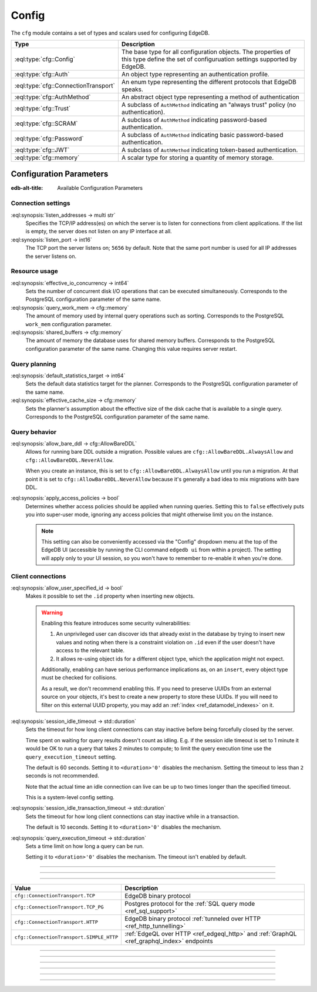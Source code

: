.. _ref_std_cfg:

======
Config
======

The ``cfg`` module contains a set of types and scalars used for configuring
EdgeDB.


.. list-table::
  :class: funcoptable

  * - **Type**
    - **Description**
  * - :eql:type:`cfg::Config`
    - The base type for all configuration objects. The properties of this type
      define the set of configuruation settings supported by EdgeDB.
  * - :eql:type:`cfg::Auth`
    - An object type representing an authentication profile.
  * - :eql:type:`cfg::ConnectionTransport`
    - An enum type representing the different protocols that EdgeDB speaks.
  * - :eql:type:`cfg::AuthMethod`
    - An abstract object type representing a method of authentication
  * - :eql:type:`cfg::Trust`
    - A subclass of ``AuthMethod`` indicating an "always trust" policy (no
      authentication).
  * - :eql:type:`cfg::SCRAM`
    - A subclass of ``AuthMethod`` indicating password-based authentication.
  * - :eql:type:`cfg::Password`
    - A subclass of ``AuthMethod`` indicating basic password-based
      authentication.
  * - :eql:type:`cfg::JWT`
    - A subclass of ``AuthMethod`` indicating token-based authentication.
  * - :eql:type:`cfg::memory`
    - A scalar type for storing a quantity of memory storage.



Configuration Parameters
========================

:edb-alt-title: Available Configuration Parameters

.. _ref_admin_config_connection:

Connection settings
-------------------

:eql:synopsis:`listen_addresses -> multi str`
  Specifies the TCP/IP address(es) on which the server is to listen for
  connections from client applications.  If the list is empty, the server
  does not listen on any IP interface at all.

:eql:synopsis:`listen_port -> int16`
  The TCP port the server listens on; ``5656`` by default.  Note that the
  same port number is used for all IP addresses the server listens on.

Resource usage
--------------

:eql:synopsis:`effective_io_concurrency -> int64`
  Sets the number of concurrent disk I/O operations that can be
  executed simultaneously. Corresponds to the PostgreSQL
  configuration parameter of the same name.

:eql:synopsis:`query_work_mem -> cfg::memory`
  The amount of memory used by internal query operations such as
  sorting. Corresponds to the PostgreSQL ``work_mem`` configuration
  parameter.

:eql:synopsis:`shared_buffers -> cfg::memory`
  The amount of memory the database uses for shared memory buffers.
  Corresponds to the PostgreSQL configuration parameter of the same
  name. Changing this value requires server restart.


Query planning
--------------

:eql:synopsis:`default_statistics_target -> int64`
  Sets the default data statistics target for the planner.
  Corresponds to the PostgreSQL configuration parameter of the same
  name.

:eql:synopsis:`effective_cache_size -> cfg::memory`
  Sets the planner's assumption about the effective size of the disk
  cache that is available to a single query. Corresponds to the
  PostgreSQL configuration parameter of the same name.


Query behavior
--------------

:eql:synopsis:`allow_bare_ddl -> cfg::AllowBareDDL`
  Allows for running bare DDL outside a migration. Possible values are
  ``cfg::AllowBareDDL.AlwaysAllow`` and ``cfg::AllowBareDDL.NeverAllow``.

  When you create an instance, this is set to ``cfg::AllowBareDDL.AlwaysAllow``
  until you run a migration. At that point it is set to
  ``cfg::AllowBareDDL.NeverAllow`` because it's generally a bad idea to mix
  migrations with bare DDL.

.. _ref_std_cfg_apply_access_policies:

:eql:synopsis:`apply_access_policies -> bool`
  Determines whether access policies should be applied when running queries.
  Setting this to ``false`` effectively puts you into super-user mode, ignoring
  any access policies that might otherwise limit you on the instance.

  .. note::

      This setting can also be conveniently accessed via the "Config" dropdown
      menu at the top of the EdgeDB UI (accessible by running the CLI command
      ``edgedb ui`` from within a project). The setting will apply only to your
      UI session, so you won't have to remember to re-enable it when you're
      done.


Client connections
------------------

:eql:synopsis:`allow_user_specified_id -> bool`
  Makes it possible to set the ``.id`` property when inserting new objects.

  .. warning::

      Enabling this feature introduces some security vulnerabilities:

      1. An unprivileged user can discover ids that already exist in the
         database by trying to insert new values and noting when there is a
         constraint violation on ``.id`` even if the user doesn't have access
         to the relevant table.

      2. It allows re-using object ids for a different object type, which the
         application might not expect.

      Additionally, enabling can have serious performance implications as, on
      an ``insert``, every object type must be checked for collisions.

      As a result, we don't recommend enabling this. If you need to preserve
      UUIDs from an external source on your objects, it's best to create a new
      property to store these UUIDs. If you will need to filter on this
      external UUID property, you may add an :ref:`index
      <ref_datamodel_indexes>` on it.

:eql:synopsis:`session_idle_timeout -> std::duration`
  Sets the timeout for how long client connections can stay inactive
  before being forcefully closed by the server.

  Time spent on waiting for query results doesn't count as idling.
  E.g. if the session idle timeout is set to 1 minute it would be OK
  to run a query that takes 2 minutes to compute; to limit the query
  execution time use the ``query_execution_timeout`` setting.

  The default is 60 seconds. Setting it to ``<duration>'0'`` disables
  the mechanism. Setting the timeout to less than ``2`` seconds is not
  recommended.

  Note that the actual time an idle connection can live can be up to
  two times longer than the specified timeout.

  This is a system-level config setting.

:eql:synopsis:`session_idle_transaction_timeout -> std::duration`
  Sets the timeout for how long client connections can stay inactive
  while in a transaction.

  The default is 10 seconds. Setting it to ``<duration>'0'`` disables
  the mechanism.

:eql:synopsis:`query_execution_timeout -> std::duration`
  Sets a time limit on how long a query can be run.

  Setting it to ``<duration>'0'`` disables the mechanism.
  The timeout isn't enabled by default.

----------


.. eql:type:: cfg::Config

  An abstract type representing the configuration of an instance or database.

  The properties of this object type represent the set of configuration
  options supported by EdgeDB (listed above).


----------


.. eql:type:: cfg::Auth

  An object type designed to specify a client authentication profile.

  .. code-block:: edgeql-repl

    edgedb> configure instance insert
    .......   Auth {priority := 0, method := (insert Trust)};
    OK: CONFIGURE INSTANCE

  Below are the properties of the ``Auth`` class.

  :eql:synopsis:`priority -> int64`
    The priority of the authentication rule.  The lower this number,
    the higher the priority.

  :eql:synopsis:`user -> multi str`
    The name(s) of the database role(s) this rule applies to.  If set to
    ``'*'``, then it applies to all roles.

  :eql:synopsis:`method -> cfg::AuthMethod`
    The name of the authentication method type. Expects an instance of
    :eql:type:`cfg::AuthMethod`;  Valid values are:
    ``Trust`` for no authentication and ``SCRAM`` for SCRAM-SHA-256
    password authentication.

  :eql:synopsis:`comment -> optional str`
    An optional comment for the authentication rule.

---------

.. eql:type:: cfg::ConnectionTransport

  An enum listing the various protocols that EdgeDB can speak.

  Possible values are:

.. list-table::
  :class: funcoptable

  * - **Value**
    - **Description**
  * - ``cfg::ConnectionTransport.TCP``
    - EdgeDB binary protocol
  * - ``cfg::ConnectionTransport.TCP_PG``
    - Postgres protocol for the
      :ref:`SQL query mode <ref_sql_support>`
  * - ``cfg::ConnectionTransport.HTTP``
    - EdgeDB binary protocol
      :ref:`tunneled over HTTP <ref_http_tunnelling>`
  * - ``cfg::ConnectionTransport.SIMPLE_HTTP``
    - :ref:`EdgeQL over HTTP <ref_edgeql_http>`
      and :ref:`GraphQL <ref_graphql_index>` endpoints

---------

.. eql:type:: cfg::AuthMethod

  An abstract object class that represents an authentication method.

  It currently has four concrete subclasses, each of which represent an
  available authentication method: :eql:type:`cfg::SCRAM`,
  :eql:type:`cfg::JWT`, :eql:type:`cfg::Password`, and
  :eql:type:`cfg::Trust`.

  :eql:synopsis:`transports -> multi cfg::ConnectionTransport`
    Which connection transports this method applies to.
    The subclasses have their own defaults for this.

-------

.. eql:type:: cfg::Trust

  The ``cfg::Trust`` indicates an "always-trust" policy.

  When active, it disables password-based authentication.

  .. code-block:: edgeql-repl

    edgedb> configure instance insert
    .......   Auth {priority := 0, method := (insert Trust)};
    OK: CONFIGURE INSTANCE

-------

.. eql:type:: cfg::SCRAM

  ``cfg::SCRAM`` indicates password-based authentication.

  It uses a challenge-response scheme to avoid transmitting the
  password directly.  This policy is implemented via ``SCRAM-SHA-256``

  It is available for the ``TCP``, ``TCP_PG``, and ``HTTP`` transports
  and is the default for ``TCP`` and ``TCP_PG``.

  .. code-block:: edgeql-repl

    edgedb> configure instance insert
    .......   Auth {priority := 0, method := (insert SCRAM)};
    OK: CONFIGURE INSTANCE

-------

.. eql:type:: cfg::JWT

  ``cfg::JWT`` uses a JWT signed by the server to authenticate.

  It is available for the ``TCP``, ``HTTP``, and ``HTTP_SIMPLE`` transports
  and is the default for ``HTTP``.


-------

.. eql:type:: cfg::Password

  ``cfg::Password`` indicates simple password-based authentication.

  Unlike :eql:type:`cfg::SCRAM`, this policy transmits the password
  over the (encrypted) channel.  It is implemened using HTTP Basic
  Authentication over TLS.

  This policy is available only for the ``SIMPLE_HTTP`` transport, where it is
  the default.


-------

.. eql:type:: cfg::memory

  A scalar type representing a quantity of memory storage.

  As with ``uuid``, ``datetime``, and several other types, ``cfg::memory``
  values are declared by casting from an appropriately formatted string.

  .. code-block:: edgeql-repl

    db> select <cfg::memory>'1B'; # 1 byte
    {<cfg::memory>'1B'}
    db> select <cfg::memory>'5KiB'; # 5 kibibytes
    {<cfg::memory>'5KiB'}
    db> select <cfg::memory>'128MiB'; # 128 mebibytes
    {<cfg::memory>'128MiB'}

  The numerical component of the value must be a non-negative integer; the
  units must be one of ``B|KiB|MiB|GiB|TiB|PiB``. We're using the explicit
  ``KiB`` unit notation (1024 bytes) instead of ``kB`` (which is ambiguous,
  and may mean 1000 or 1024 bytes).
